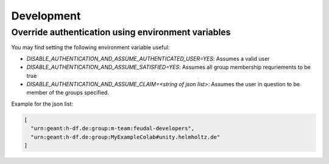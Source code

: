 .. _development:

Development
===========


Override authentication using environment variables
---------------------------------------------------
You may find setting the following environment variable useful:

- `DISABLE_AUTHENTICATION_AND_ASSUME_AUTHENTICATED_USER=YES`: Assumes a valid user
- `DISABLE_AUTHENTICATION_AND_ASSUME_SATISFIED=YES`: Assumes all group membership requriements to be true
- `DISABLE_AUTHENTICATION_AND_ASSUME_CLAIM=<string of json list>`: Assumes the user in question to be member of the groups specified.

Example for the json list:

.. code-block:: json

    [
      "urn:geant:h-df.de:group:m-team:feudal-developers",
      "urn:geant:h-df.de:group:MyExampleColab#unity.helmholtz.de"
    ]

